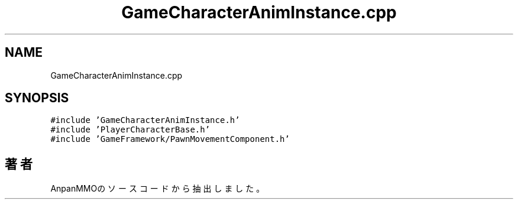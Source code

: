 .TH "GameCharacterAnimInstance.cpp" 3 "2018年12月21日(金)" "AnpanMMO" \" -*- nroff -*-
.ad l
.nh
.SH NAME
GameCharacterAnimInstance.cpp
.SH SYNOPSIS
.br
.PP
\fC#include 'GameCharacterAnimInstance\&.h'\fP
.br
\fC#include 'PlayerCharacterBase\&.h'\fP
.br
\fC#include 'GameFramework/PawnMovementComponent\&.h'\fP
.br

.SH "著者"
.PP 
 AnpanMMOのソースコードから抽出しました。

